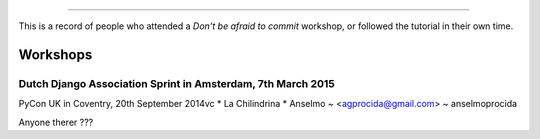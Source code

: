 ####################
 
This is a record of people who attended a *Don't be afraid to commit* workshop,
or followed the tutorial in their own time.

Workshops
========= 

Dutch Django Association Sprint in Amsterdam, 7th March 2015
---------------------------------------- 

PyCon UK in Coventry, 20th September 2014vc
* La Chilindrina
* Anselmo ~ <agprocida@gmail.com> ~ anselmoprocida

Anyone therer ???
